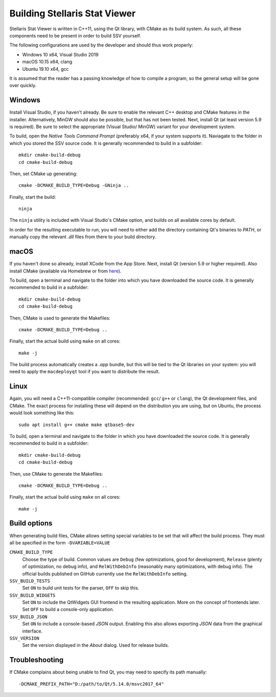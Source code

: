 ==============================
Building Stellaris Stat Viewer
==============================

Stellaris Stat Viewer is written in C++11, using the Qt library, with CMake as its build system.
As such, all these components need to be present in order to build SSV yourself.

The following configurations are used by the developer and should thus work properly:

* Windows 10 x64, Visual Studio 2019
* macOS 10.15 x64, clang
* Ubuntu 19.10 x64, gcc

It is assumed that the reader has a passing knowledge of how to compile a program, so the
general setup will be gone over quickly.
  
Windows
-------

Install Visual Studio, if you haven't already. Be sure to enable the relevant C++ desktop and
CMake features in the installer. Alternatively, MinGW should also be possible, but that has not
been tested. Next, install Qt (at least version 5.9 is required). Be sure to select the
appropriate (Visual Studio/ MinGW) variant for your development system.

To build, open the *Native Tools Command Prompt* (preferably x64, if your system supports it).
Naviagate to the folder in which you stored the SSV source code. It is generally recommended
to build in a subfolder::

    mkdir cmake-build-debug
    cd cmake-build-debug

Then, set CMake up generating::

    cmake -DCMAKE_BUILD_TYPE=Debug -GNinja ..

Finally, start the build::

    ninja

The ``ninja`` utility is included with Visual Studio's CMake option, and builds on all
available cores by default.

In order for the resulting executable to run, you will need to either add the directory
containing Qt's binaries to *PATH*, or manually copy the relevant `.dll` files from there to
your build directory.

macOS
-----

If you haven't done so already, install XCode from the App Store. Next, install Qt (version 5.9
or higher required). Also install CMake (available via Homebrew or from
`here <https://cmake.org>`_).

To build, open a terminal and navigate to the folder into which you have downloaded the source
code. It is generally recommended to build in a subfolder::

  mkdir cmake-build-debug
  cd cmake-build-debug

Then, CMake is used to generate the Makefiles::

  cmake -DCMAKE_BUILD_TYPE=Debug ..

Finally, start the actual build using ``make`` on all cores::

  make -j

The build process automatically creates a `.app` bundle, but this will be tied to the Qt
libraries on your system: you will need to apply the ``macdeployqt`` tool if you want to
distribute the result.

Linux
-----

Again, you will need a C++11-compatible compiler (recommended: ``gcc``/ ``g++`` or ``clang``),
the Qt development files, and CMake. The exact process for installing these will depend on the
distribution you are using, but on Ubuntu, the process would look something like this::

  sudo apt install g++ cmake make qtbase5-dev

To build, open a terminal and navigate to the folder in which you have downloaded the source
code. It is generally recommended to build in a subfolder::

  mkdir cmake-build-debug
  cd cmake-build-debug

Then, use CMake to generate the Makefiles::

  cmake -DCMAKE_BUILD_TYPE=Debug ..

Finally, start the actual build using ``make`` on all cores::

  make -j

Build options
-------------

When generating build files, CMake allows setting special variables to be set that will affect
the build process. They must all be specified in the form ``-DVARIABLE=VALUE``

``CMAKE_BUILD_TYPE``
  Choose the type of build. Common values are ``Debug`` (few optimizations, good for
  development), ``Release`` (plenty of optimization, no debug info), and ``RelWithDebInfo``
  (reasonably many optimizations, with debug info). The official builds published on GitHub
  currently use the ``RelWithDebInfo`` setting.

``SSV_BUILD_TESTS``
  Set ``ON`` to build unit tests for the parser, ``OFF`` to skip this.

``SSV_BUILD_WIDGETS``
  Set ``ON`` to include the QtWidgets GUI frontend in the resulting application. More on the
  concept of frontends later. Set ``OFF`` to build a console-only application.

``SSV_BUILD_JSON``
  Set ``ON`` to include a console-based `JSON` output. Enabling this also allows exporting
  `JSON` data from the graphical interface.

``SSV_VERSION``
  Set the version displayed in the *About* dialog. Used for release builds.

Troubleshooting
---------------

If CMake complains about being unable to find Qt, you may need to specify its path manually::

  -DCMAKE_PREFIX_PATH="D:/path/to/Qt/5.14.0/msvc2017_64"
